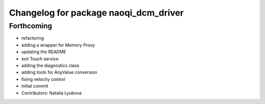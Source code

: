 ^^^^^^^^^^^^^^^^^^^^^^^^^^^^^^^^^^^^^^
Changelog for package naoqi_dcm_driver
^^^^^^^^^^^^^^^^^^^^^^^^^^^^^^^^^^^^^^

Forthcoming
-----------
* refactoring
* adding a wrapper for Memory Proxy
* updating the README
* exit Touch service
* adding the diagnostics class
* adding tools for AnyValue conversion
* fixing velocity control
* initial commit
* Contributors: Natalia Lyubova
